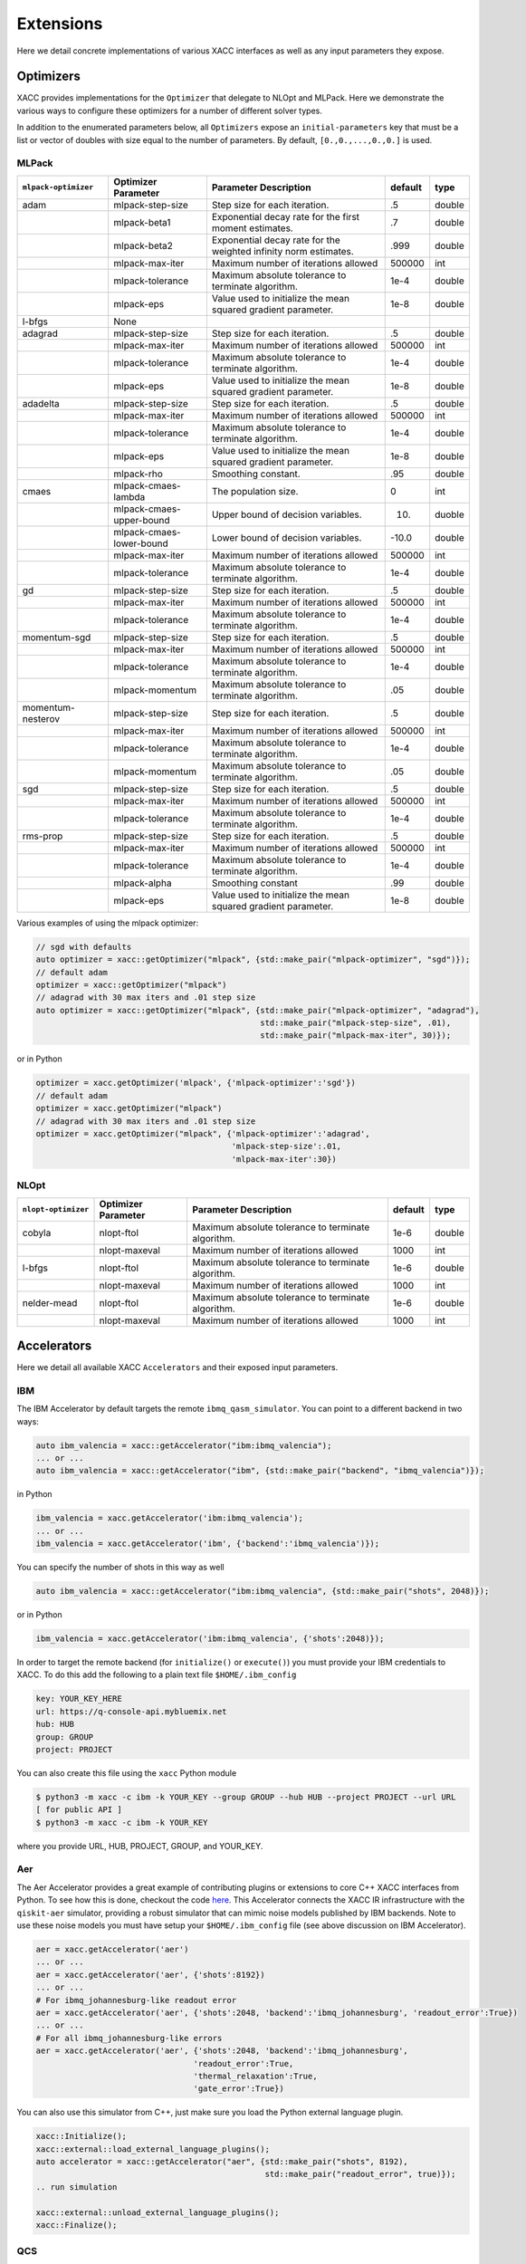 Extensions
==========
Here we detail concrete implementations of various XACC interfaces as well as any
input parameters they expose.

Optimizers
----------
XACC provides implementations for the ``Optimizer`` that delegate to NLOpt and MLPack. Here we demonstrate
the various ways to configure these optimizers for a number of different solver types.

In addition to the enumerated parameters below, all ``Optimizers`` expose an ``initial-parameters`` key
that must be a list or vector of doubles with size equal to the number of parameters. By default, ``[0.,0.,...,0.,0.]`` is used.

MLPack
++++++
+------------------------+------------------------+-----------------------------------------------------------------+---------+--------+
| ``mlpack-optimizer``   | Optimizer Parameter    |                  Parameter Description                          | default | type   |
+========================+========================+=================================================================+=========+========+
|        adam            | mlpack-step-size       | Step size for each iteration.                                   | .5      | double |
+------------------------+------------------------+-----------------------------------------------------------------+---------+--------+
|                        | mlpack-beta1           | Exponential decay rate for the first moment estimates.          | .7      | double |
+------------------------+------------------------+-----------------------------------------------------------------+---------+--------+
|                        | mlpack-beta2           | Exponential decay rate for the weighted infinity norm estimates.| .999    | double |
+------------------------+------------------------+-----------------------------------------------------------------+---------+--------+
|                        | mlpack-max-iter        | Maximum number of iterations allowed                            | 500000  | int    |
+------------------------+------------------------+-----------------------------------------------------------------+---------+--------+
|                        | mlpack-tolerance       | Maximum absolute tolerance to terminate algorithm.              | 1e-4    | double |
+------------------------+------------------------+-----------------------------------------------------------------+---------+--------+
|                        | mlpack-eps             | Value used to initialize the mean squared gradient parameter.   | 1e-8    | double |
+------------------------+------------------------+-----------------------------------------------------------------+---------+--------+
|        l-bfgs          |        None            |                                                                 |         |        |
+------------------------+------------------------+-----------------------------------------------------------------+---------+--------+
|        adagrad         | mlpack-step-size       | Step size for each iteration.                                   | .5      | double |
+------------------------+------------------------+-----------------------------------------------------------------+---------+--------+
|                        | mlpack-max-iter        | Maximum number of iterations allowed                            | 500000  | int    |
+------------------------+------------------------+-----------------------------------------------------------------+---------+--------+
|                        | mlpack-tolerance       | Maximum absolute tolerance to terminate algorithm.              | 1e-4    | double |
+------------------------+------------------------+-----------------------------------------------------------------+---------+--------+
|                        | mlpack-eps             | Value used to initialize the mean squared gradient parameter.   | 1e-8    | double |
+------------------------+------------------------+-----------------------------------------------------------------+---------+--------+
|        adadelta        | mlpack-step-size       | Step size for each iteration.                                   | .5      | double |
+------------------------+------------------------+-----------------------------------------------------------------+---------+--------+
|                        | mlpack-max-iter        | Maximum number of iterations allowed                            | 500000  | int    |
+------------------------+------------------------+-----------------------------------------------------------------+---------+--------+
|                        | mlpack-tolerance       | Maximum absolute tolerance to terminate algorithm.              | 1e-4    | double |
+------------------------+------------------------+-----------------------------------------------------------------+---------+--------+
|                        | mlpack-eps             | Value used to initialize the mean squared gradient parameter.   | 1e-8    | double |
+------------------------+------------------------+-----------------------------------------------------------------+---------+--------+
|                        | mlpack-rho             | Smoothing constant.                                             | .95     | double |
+------------------------+------------------------+-----------------------------------------------------------------+---------+--------+
|        cmaes           | mlpack-cmaes-lambda    | The population size.                                            | 0       | int    |
+------------------------+------------------------+-----------------------------------------------------------------+---------+--------+
|                        |mlpack-cmaes-upper-bound| Upper bound of decision variables.                              | 10.     | duoble |
+------------------------+------------------------+-----------------------------------------------------------------+---------+--------+
|                        |mlpack-cmaes-lower-bound| Lower bound of decision variables.                              | -10.0   | double |
+------------------------+------------------------+-----------------------------------------------------------------+---------+--------+
|                        | mlpack-max-iter        | Maximum number of iterations allowed                            | 500000  | int    |
+------------------------+------------------------+-----------------------------------------------------------------+---------+--------+
|                        | mlpack-tolerance       | Maximum absolute tolerance to terminate algorithm.              | 1e-4    | double |
+------------------------+------------------------+-----------------------------------------------------------------+---------+--------+
|        gd              | mlpack-step-size       | Step size for each iteration.                                   | .5      | double |
+------------------------+------------------------+-----------------------------------------------------------------+---------+--------+
|                        | mlpack-max-iter        | Maximum number of iterations allowed                            | 500000  | int    |
+------------------------+------------------------+-----------------------------------------------------------------+---------+--------+
|                        | mlpack-tolerance       | Maximum absolute tolerance to terminate algorithm.              | 1e-4    | double |
+------------------------+------------------------+-----------------------------------------------------------------+---------+--------+
|        momentum-sgd    | mlpack-step-size       | Step size for each iteration.                                   | .5      | double |
+------------------------+------------------------+-----------------------------------------------------------------+---------+--------+
|                        | mlpack-max-iter        | Maximum number of iterations allowed                            | 500000  | int    |
+------------------------+------------------------+-----------------------------------------------------------------+---------+--------+
|                        | mlpack-tolerance       | Maximum absolute tolerance to terminate algorithm.              | 1e-4    | double |
+------------------------+------------------------+-----------------------------------------------------------------+---------+--------+
|                        | mlpack-momentum        | Maximum absolute tolerance to terminate algorithm.              | .05     | double |
+------------------------+------------------------+-----------------------------------------------------------------+---------+--------+
|   momentum-nesterov    | mlpack-step-size       | Step size for each iteration.                                   | .5      | double |
+------------------------+------------------------+-----------------------------------------------------------------+---------+--------+
|                        | mlpack-max-iter        | Maximum number of iterations allowed                            | 500000  | int    |
+------------------------+------------------------+-----------------------------------------------------------------+---------+--------+
|                        | mlpack-tolerance       | Maximum absolute tolerance to terminate algorithm.              | 1e-4    | double |
+------------------------+------------------------+-----------------------------------------------------------------+---------+--------+
|                        | mlpack-momentum        | Maximum absolute tolerance to terminate algorithm.              | .05     | double |
+------------------------+------------------------+-----------------------------------------------------------------+---------+--------+
|        sgd             | mlpack-step-size       | Step size for each iteration.                                   | .5      | double |
+------------------------+------------------------+-----------------------------------------------------------------+---------+--------+
|                        | mlpack-max-iter        | Maximum number of iterations allowed                            | 500000  | int    |
+------------------------+------------------------+-----------------------------------------------------------------+---------+--------+
|                        | mlpack-tolerance       | Maximum absolute tolerance to terminate algorithm.              | 1e-4    | double |
+------------------------+------------------------+-----------------------------------------------------------------+---------+--------+
|        rms-prop        | mlpack-step-size       | Step size for each iteration.                                   | .5      | double |
+------------------------+------------------------+-----------------------------------------------------------------+---------+--------+
|                        | mlpack-max-iter        | Maximum number of iterations allowed                            | 500000  | int    |
+------------------------+------------------------+-----------------------------------------------------------------+---------+--------+
|                        | mlpack-tolerance       | Maximum absolute tolerance to terminate algorithm.              | 1e-4    | double |
+------------------------+------------------------+-----------------------------------------------------------------+---------+--------+
|                        | mlpack-alpha           | Smoothing constant                                              | .99     | double |
+------------------------+------------------------+-----------------------------------------------------------------+---------+--------+
|                        | mlpack-eps             | Value used to initialize the mean squared gradient parameter.   | 1e-8    | double |
+------------------------+------------------------+-----------------------------------------------------------------+---------+--------+

Various examples of using the mlpack optimizer:

.. code:: cpp

   // sgd with defaults
   auto optimizer = xacc::getOptimizer("mlpack", {std::make_pair("mlpack-optimizer", "sgd")});
   // default adam
   optimizer = xacc::getOptimizer("mlpack")
   // adagrad with 30 max iters and .01 step size
   auto optimizer = xacc::getOptimizer("mlpack", {std::make_pair("mlpack-optimizer", "adagrad"),
                                                  std::make_pair("mlpack-step-size", .01),
                                                  std::make_pair("mlpack-max-iter", 30)});


or in Python

.. code:: python

   optimizer = xacc.getOptimizer('mlpack', {'mlpack-optimizer':'sgd'})
   // default adam
   optimizer = xacc.getOptimizer("mlpack")
   // adagrad with 30 max iters and .01 step size
   optimizer = xacc.getOptimizer("mlpack", {'mlpack-optimizer':'adagrad',
                                            'mlpack-step-size':.01,
                                            'mlpack-max-iter':30})
NLOpt
+++++
+------------------------+------------------------+-----------------------------------------------------------------+---------+--------+
| ``nlopt-optimizer``    | Optimizer Parameter    |                  Parameter Description                          | default | type   |
+========================+========================+=================================================================+=========+========+
|        cobyla          | nlopt-ftol             | Maximum absolute tolerance to terminate algorithm.              | 1e-6    | double |
+------------------------+------------------------+-----------------------------------------------------------------+---------+--------+
|                        | nlopt-maxeval          | Maximum number of iterations allowed                            | 1000    | int    |
+------------------------+------------------------+-----------------------------------------------------------------+---------+--------+
|        l-bfgs          | nlopt-ftol             | Maximum absolute tolerance to terminate algorithm.              |   1e-6  | double |
+------------------------+------------------------+-----------------------------------------------------------------+---------+--------+
|                        | nlopt-maxeval          | Maximum number of iterations allowed                            | 1000    | int    |
+------------------------+------------------------+-----------------------------------------------------------------+---------+--------+
|      nelder-mead       | nlopt-ftol             | Maximum absolute tolerance to terminate algorithm.              | 1e-6    | double |
+------------------------+------------------------+-----------------------------------------------------------------+---------+--------+
|                        | nlopt-maxeval          | Maximum number of iterations allowed                            | 1000    | int    |
+------------------------+------------------------+-----------------------------------------------------------------+---------+--------+

Accelerators
------------
Here we detail all available XACC ``Accelerators`` and their exposed input parameters.

IBM
+++
The IBM Accelerator by default targets the remote ``ibmq_qasm_simulator``. You can point to a
different backend in two ways:

.. code:: cpp

   auto ibm_valencia = xacc::getAccelerator("ibm:ibmq_valencia");
   ... or ...
   auto ibm_valencia = xacc::getAccelerator("ibm", {std::make_pair("backend", "ibmq_valencia")});

in Python

.. code:: python

   ibm_valencia = xacc.getAccelerator('ibm:ibmq_valencia');
   ... or ...
   ibm_valencia = xacc.getAccelerator('ibm', {'backend':'ibmq_valencia')});

You can specify the number of shots in this way as well

.. code:: cpp

   auto ibm_valencia = xacc::getAccelerator("ibm:ibmq_valencia", {std::make_pair("shots", 2048)});

or in Python

.. code:: Python

   ibm_valencia = xacc.getAccelerator('ibm:ibmq_valencia', {'shots':2048)});

In order to target the remote backend (for ``initialize()`` or ``execute()``) you must provide
your IBM credentials to XACC. To do this add the following to a plain text file ``$HOME/.ibm_config``

.. code:: bash

   key: YOUR_KEY_HERE
   url: https://q-console-api.mybluemix.net
   hub: HUB
   group: GROUP
   project: PROJECT

You can also create this file using the ``xacc`` Python module

.. code:: bash

   $ python3 -m xacc -c ibm -k YOUR_KEY --group GROUP --hub HUB --project PROJECT --url URL
   [ for public API ]
   $ python3 -m xacc -c ibm -k YOUR_KEY

where you provide URL, HUB, PROJECT, GROUP, and YOUR_KEY.

Aer
+++
The Aer Accelerator provides a great example of contributing plugins or extensions to core C++ XACC interfaces
from Python. To see how this is done, checkout the code `here <https://github.com/eclipse/xacc/blob/master/python/plugins/aer/aer_accelerator.py>`_.
This Accelerator connects the XACC IR infrastructure with the ``qiskit-aer`` simulator, providing a
robust simulator that can mimic noise models published by IBM backends. Note to use these noise models you must
have setup your ``$HOME/.ibm_config`` file (see above discussion on IBM Accelerator).

.. code:: python

   aer = xacc.getAccelerator('aer')
   ... or ...
   aer = xacc.getAccelerator('aer', {'shots':8192})
   ... or ...
   # For ibmq_johannesburg-like readout error
   aer = xacc.getAccelerator('aer', {'shots':2048, 'backend':'ibmq_johannesburg', 'readout_error':True})
   ... or ...
   # For all ibmq_johannesburg-like errors
   aer = xacc.getAccelerator('aer', {'shots':2048, 'backend':'ibmq_johannesburg',
                                    'readout_error':True,
                                    'thermal_relaxation':True,
                                    'gate_error':True})

You can also use this simulator from C++, just make sure you load the Python external language plugin.

.. code:: cpp

   xacc::Initialize();
   xacc::external::load_external_language_plugins();
   auto accelerator = xacc::getAccelerator("aer", {std::make_pair("shots", 8192),
                                                   std::make_pair("readout_error", true)});
   .. run simulation

   xacc::external::unload_external_language_plugins();
   xacc::Finalize();

QCS
+++
XACC provides support for the Rigetti QCS platform through the QCS Accelerator implementation. This
Accelerator requires a few extra third-party libraries that you will need to install in order
to get QCS support. Specifically we need ``libzmq``, ``cppzmq``, ``msgpack-c``, and ``uuid-dev``.
Note that more than likely this will only be built on the QCS Centos 7 VM, so the following
instructions are specifically for that OS.

.. code:: bash

   $ git clone https://github.com/zeromq/libzmq
   $ cd libzmq/ && mkdir build && cd build
   $ cmake .. -DCMAKE_INSTALL_PREFIX=~/.zmq
   $ make -j12 install

   $ cd ../..
   $ git clone https://github.com/zeromq/cppzmq
   $ cd cppzmq/ && mkdir build && cd build/
   $ cmake .. -DCMAKE_INSTALL_PREFIX=~/.zmq -DCMAKE_PREFIX_PATH=~/.zmq
   $ make -j12 install

   $ cd ../..
   $ git clone https://github.com/msgpack/msgpack-c/
   $ cd msgpack-c/ && mkdir build && cd build
   $ cmake .. -DCMAKE_INSTALL_PREFIX=~/.zmq
   $ make -j12 install
   $ cd ../..

   $ sudo yum install uuid-dev devtoolset-8-gcc devtoolset-8-gcc-c++
   $ scl enable devtoolset-8 -- bash

   [go to your xacc build directory]
   cmake .. -DUUID_LIBRARY=/usr/lib64/libuuid.so.1
   make install

There is no further configuration for using the QCS platform.

To use the QCS Accelerator targeting something like ``Aspen-4-2Q-A`` (for example, replace with your lattice):

.. code:: cpp

   auto qcs = xacc::getAccelerator("qcs:Aspen-4-2Q-A", {std::make_pair("shots", 10000)});

or in Python

.. code:: python

   qcs = xacc.getAccelerator('qcs:Aspen-4-2Q-A', {'shots':10000)});

For now you must manually map your ``CompositeInstruction`` to the correct physical bits
provided by your lattice. To do so, run

.. code:: python

   qpu = xacc.getAccelerator('qcs:Aspen-4-2Q-A')
   [given CompositeInstruction f]
   f.defaultPlacement(qpu)
   [or manually]
   f.mapBits([5,9])

IonQ
++++
The IonQ Accelerator by default targets the remote ``simulator`` backend. You can point to the physical
QPU in two ways:

.. code:: cpp

   auto ionq = xacc::getAccelerator("ionq:qpu");
   ... or ...
   auto ionq = xacc::getAccelerator("ionq", {std::make_pair("backend", "qpu")});

in Python

.. code:: python

   ionq = xacc.getAccelerator('ionq:qpu');
   ... or ...
   ionq = xacc.getAccelerator('ionq', {'backend':'qpu')});

You can specify the number of shots in this way as well

.. code:: cpp

   auto ionq = xacc::getAccelerator("ionq", {std::make_pair("shots", 2048)});

or in Python

.. code:: Python

   ionq = xacc.getAccelerator('ionq', {'shots':2048)});

In order to target the simulator or QPU (for ``initialize()`` or ``execute()``) you must provide
your IonQ credentials to XACC. To do this add the following to a plain text file ``$HOME/.ionq_config``

.. code:: bash

   key: YOUR_KEY_HERE
   url: https://api.ionq.co/v0

DWave
+++++
The DWave Accelerator by default targets the remote ``DW_2000Q_VFYC_2_1`` backend. You can point to a
different backend in two ways:

.. code:: cpp

   auto dw = xacc::getAccelerator("dwave:DW_2000Q");
   ... or ...
   auto dw = xacc::getAccelerator("dwave", {std::make_pair("backend", "DW_2000Q")});

in Python

.. code:: python

   dw = xacc.getAccelerator('dwave:DW_2000Q');
   ... or ...
   dw = xacc.getAccelerator('dwave', {'backend':'DW_2000Q')});

You can specify the number of shots in this way as well

.. code:: cpp

   auto dw = xacc::getAccelerator("dwave", {std::make_pair("shots", 2048)});

or in Python

.. code:: Python

   dw = xacc.getAccelerator('dwave', {'shots':2048)});

In order to target the remote backend (for ``initialize()`` or ``execute()``) you must provide
your DWave credentials to XACC. To do this add the following to a plain text file ``$HOME/.dwave_config``

.. code:: bash

   key: YOUR_KEY_HERE
   url: https://cloud.dwavesys.com

You can also create this file using the ``xacc`` Python module

.. code:: bash

   $ python3 -m xacc -c dwave -k YOUR_KEY

where you provide YOUR_KEY.

DWave Neal
++++++++++
The DWave Neal Accelerator provides another example of contributing plugins or extensions to core C++ XACC interfaces
from Python. To see how this is done, checkout the code `here <https://github.com/eclipse/xacc/blob/master/python/plugins/dwave/dwave_neal_accelerator.py>`_.
This Accelerator connects the XACC IR infrastructure with the ``dwave-neal`` simulator, providing a local
simulator that can mimic DWave QPU execution.

.. code:: python

   aer = xacc.getAccelerator('dwave-neal')
   ... or ...
   aer = xacc.getAccelerator('dwave-neal', {'shots':2000})

You can also use this simulator from C++, just make sure you load the Python external language plugin.

.. code:: cpp

   xacc::Initialize();
   xacc::external::load_external_language_plugins();
   auto accelerator = xacc::getAccelerator("dwave-neal", {std::make_pair("shots", 8192)});
   .. run simulation

   xacc::external::unload_external_language_plugins();
   xacc::Finalize();


Algorithms
----------
XACC exposes hybrid quantum-classical Algorithm implementations for the variational quantum eigensolver (VQE), data-driven
circuit learning (DDCL), and chemistry reduced density matrix generation (RDM).

VQE
+++
The VQE Algorithm requires the following input information:

+------------------------+-----------------------------------------------------------------+--------------------------------------+
|  Algorithm Parameter   |                  Parameter Description                          |             type                     |
+========================+=================================================================+======================================+
|    observable          | The hermitian operator, vqe computes ground eigenvalue of this  | std::shared_ptr<Observable>          |
+------------------------+-----------------------------------------------------------------+--------------------------------------+
|    ansatz              | The unmeasured, parameterized quantum circuit                   | std::shared_ptr<CompositeInstruction>|
+------------------------+-----------------------------------------------------------------+--------------------------------------+
|    optimizer           | The classical optimizer to use                                  | std::shared_ptr<Optimizer>           |
+------------------------+-----------------------------------------------------------------+--------------------------------------+
|    accelerator         | The Accelerator backend to target                               | std::shared_ptr<Accelerator>         |
+------------------------+-----------------------------------------------------------------+--------------------------------------+

This Algorithm will add ``opt-val`` (``double``) and ``opt-params`` (``std::vector<double>``) to the provided ``AcceleratorBuffer``.
The results of the algorithm are therefore retrieved via these keys (see snippet below). Note you can
control the initial VQE parameters with the ``Optimizer`` ``initial-parameters`` key (by default all zeros).

.. code:: cpp

   #include "xacc.hpp"
   #include "xacc_observable.hpp"

   int main(int argc, char **argv) {
     xacc::Initialize(argc, argv);

     // Get reference to the Accelerator
     // specified by --accelerator argument
     auto accelerator = xacc::getAccelerator();

     // Create the N=2 deuteron Hamiltonian
     auto H_N_2 = xacc::quantum::getObservable(
         "pauli", std::string("5.907 - 2.1433 X0X1 "
                           "- 2.1433 Y0Y1"
                           "+ .21829 Z0 - 6.125 Z1"));

     auto optimizer = xacc::getOptimizer("nlopt",
                            {std::make_pair("initial-parameters", {.5})});

     // JIT map Quil QASM Ansatz to IR
     xacc::qasm(R"(
    .compiler xasm
    .circuit deuteron_ansatz
    .parameters theta
    .qbit q
    X(q[0]);
    Ry(q[1], theta);
    CNOT(q[1],q[0]);
    )");
    auto ansatz = xacc::getCompiled("deuteron_ansatz");

    // Get the VQE Algorithm and initialize it
    auto vqe = xacc::getAlgorithm("vqe");
    vqe->initialize({std::make_pair("ansatz", ansatz),
                   std::make_pair("observable", H_N_2),
                   std::make_pair("accelerator", accelerator),
                   std::make_pair("optimizer", optimizer)});

    // Allocate some qubits and execute
    auto buffer = xacc::qalloc(2);
    vqe->execute(buffer);

    auto ground_energy = (*buffer)["opt-val"].as<double>();
    auto params = (*buffer)["opt-params"].as<std::vector<double>>();
  }

In Python:

.. code:: python

   import xacc

   # Get access to the desired QPU and
   # allocate some qubits to run on
   qpu = xacc.getAccelerator('tnqvm')
   buffer = xacc.qalloc(2)

   # Construct the Hamiltonian as an XACC-VQE PauliOperator
   ham = xacc.getObservable('pauli', '5.907 - 2.1433 X0X1 - 2.1433 Y0Y1 + .21829 Z0 - 6.125 Z1')


   xacc.qasm('''.compiler xasm
   .circuit ansatz2
   .parameters t0
   .qbit q
   X(q[0]);
   Ry(q[1],t0);
   CX(q[1],q[0]);
   ''')
   ansatz2 = xacc.getCompiled('ansatz2')

   opt = xacc.getOptimizer('nlopt', {'initial-parameters':[.5]})

   # Create the VQE algorithm
   vqe = xacc.getAlgorithm('vqe', {
                        'ansatz': ansatz2,
                        'accelerator': qpu,
                        'observable': ham,
                        'optimizer': opt
                        })
   vqe.execute(buffer)
   energy = buffer['opt-val']
   params = buffer['opt-params']


DDCL
++++
The DDCL Algorithm implements the following algorithm - given a target probability distribution,
propose a parameterized quantum circuit and train (minimize loss) the circuit to reproduce
that given target distribution. We design DDCL to be extensible in loss function computation and
gradient computation strategies.

The DDCL Algorithm requires the following input information:

+------------------------+-----------------------------------------------------------------+--------------------------------------+
|  Algorithm Parameter   |                  Parameter Description                          |             type                     |
+========================+=================================================================+======================================+
|    target_dist         | The target probability distribution to reproduce                | std::vector<double>                  |
+------------------------+-----------------------------------------------------------------+--------------------------------------+
|    ansatz              | The unmeasured, parameterized quantum circuit                   | std::shared_ptr<CompositeInstruction>|
+------------------------+-----------------------------------------------------------------+--------------------------------------+
|    optimizer           | The classical optimizer to use, can be gradient based           | std::shared_ptr<Optimizer>           |
+------------------------+-----------------------------------------------------------------+--------------------------------------+
|    accelerator         | The Accelerator backend to target                               | std::shared_ptr<Accelerator>         |
+------------------------+-----------------------------------------------------------------+--------------------------------------+
|    loss                | The loss strategy to use                                        |          std::string                 |
+------------------------+-----------------------------------------------------------------+--------------------------------------+
|    gradient            | The gradient strategy to use                                    |  std::string                         |
+------------------------+-----------------------------------------------------------------+--------------------------------------+

As of this writing, loss can take ``js`` and ``mmd`` values for Jansen-Shannon divergence and Maximum Mean Discrepancy, respectively.
More are being added. Also, gradient can take ``js-parameter-shift`` and ``mmd-parameter-shift`` values. These gradient
strategies will shift each parameter by plus or minus pi over 2.

.. code:: cpp

   #include "xacc.hpp"

   int main(int argc, char **argv) {
     xacc::Initialize(argc, argv);

     xacc::external::load_external_language_plugins();
     xacc::set_verbose(true);

     // Get reference to the Accelerator
     auto accelerator = xacc::getAccelerator("aer");

     auto optimizer = xacc::getOptimizer("mlpack");
     xacc::qasm(R"(
    .compiler xasm
    .circuit qubit2_depth1
    .parameters x
    .qbit q
    U(q[0], x[0], -pi/2, pi/2 );
    U(q[0], 0, 0, x[1]);
    U(q[1], x[2], -pi/2, pi/2);
    U(q[1], 0, 0, x[3]);
    CNOT(q[0], q[1]);
    U(q[0], 0, 0, x[4]);
    U(q[0], x[5], -pi/2, pi/2);
    U(q[1], 0, 0, x[6]);
    U(q[1], x[7], -pi/2, pi/2);
    )");
     auto ansatz = xacc::getCompiled("qubit2_depth1");

     std::vector<double> target_distribution {.5, .5, .5, .5};

     auto ddcl = xacc::getAlgorithm("ddcl");
     ddcl->initialize({std::make_pair("ansatz", ansatz),
                   std::make_pair("target_dist", target_distribution),
                   std::make_pair("accelerator", accelerator),
                   std::make_pair("loss", "js"),
                   std::make_pair("gradient", "js-parameter-shift"),
                   std::make_pair("optimizer", optimizer)});

     // Allocate some qubits and execute
     auto buffer = xacc::qalloc(2);
     ddcl->execute(buffer);

     // Print the result
     std::cout << "Loss: " << buffer["opt-val"].as<double>()
            << "\n";

     xacc::external::unload_external_language_plugins();
     xacc::Finalize();
   }

or in Python

.. code:: python

   import xacc
   # Get the QPU and allocate a single qubit
   qpu = xacc.getAccelerator('aer')
   qbits = xacc.qalloc(1)

   # Get the MLPack Optimizer, default is Adam
   optimizer = xacc.getOptimizer('mlpack')

   # Create a simple quantum program
   xacc.qasm('''
   .compiler xasm
   .circuit foo
   .parameters x,y,z
   .qbit q
   Ry(q[0], x);
   Ry(q[0], y);
   Ry(q[0], z);
   ''')
   f = xacc.getCompiled('foo')

   # Get the DDCL Algorithm, initialize it
   # with necessary parameters
   ddcl = xacc.getAlgorithm('ddcl', {'ansatz': f,
                                  'accelerator': qpu,
                                  'target_dist': [.5,.5],
                                  'optimizer': optimizer,
                                  'loss': 'js',
                                  'gradient': 'js-parameter-shift'})
   # execute
   ddcl.execute(qbits)

   print(qbits.keys())
   print(qbits['opt-val'])
   print(qbits['opt-params'])


RDM
+++

Accelerator Decorators
----------------------
ROErrorDecorator
++++++++++++++++

RichExtrapDecorator
+++++++++++++++++++

RDMPurificationDecorator
++++++++++++++++++++++++

ImprovedSamplingDecorator
+++++++++++++++++++++++++

IR Transformations
------------------

CircuitOptimizer
+++++++++++++++++
